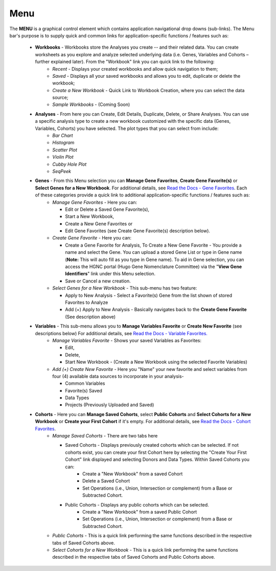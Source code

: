****
Menu
****

The **MENU** is a graphical control element which contains application navigational drop downs (sub-links). 
The Menu bar's purpose is to supply quick and common links for application-specific functions / features such as: 

 * **Workbooks** - Workbooks store the Analyses you create -- and their related data.  You can create worksheets as you explore and analyze selected underlying data (i.e. Genes, Variables and Cohorts – further explained later).  From the "Workbook" link you can quick link to the following:
     - *Recent* - Displays your created workbooks and allow quick navigation to them;
     - *Saved* - Displays all your saved workbooks and allows you to edit, duplicate or delete the workbook;
     - *Create a New Workbook* - Quick Link to Workbook Creation, where you can select the data source;
     - *Sample Workbooks* - (Coming Soon)

 * **Analyses** - From here you can Create, Edit Details, Duplicate, Delete, or Share Analyses. You can use a specific analysis type to create a new workbook customized with the specific data (Genes, Variables, Cohorts) you have selected.  The plot types that you can select from include:
    - *Bar Chart*
    - *Histogram*
    - *Scatter Plot*
    - *Violin Plot*
    - *Cubby Hole Plot*
    - *SeqPeek*

 * **Genes** - From this Menu selection you can **Manage Gene Favorites**, **Create Gene Favorite(s)** or **Select Genes for a New Workbook**. For additional details, see `Read the Docs - Gene Favorites <http://isb-cancer-genomics-cloud.readthedocs.org/en/latest/sections/Web-UI.html>`_. Each of these categories provide a quick link to additional application-specific functions / features such as:
    - *Manage Gene Favorites* - Here you can:
    
      * Edit or Delete a Saved Gene Favorite(s), 
      * Start a New Workbook, 
      * Create a New Gene Favorites or 
      * Edit Gene Favorites (see Create Gene Favorite(s) description below).
    - *Create Gene Favorite* - Here you can:

      * Create a Gene Favorite for Analysis, To Create a New Gene Favorite - You provide a name and select the Gene. You can upload a stored Gene List or type in Gene name (**Note:** This will auto fill as you type in Gene name). To aid in Gene selection, you can access the HGNC portal (Hugo Gene Nomenclature Committee) via the "**View Gene Identifiers**" link under this Menu selection.
      * Save or Cancel a new creation. 
    - *Select Genes for a New Workbook* - This sub-menu has two feature:
      
      * Apply to New Analysis - Select a Favorite(s) Gene from the list shown of stored Favorites to Analyze 
      * Add (+) Apply to New Analysis - Basically navigates back to the **Create Gene Favorite** (See description above)  

 * **Variables** -  This sub-menu allows you to **Manage Variables Favorite** or **Create New Favorite** (see descriptions below) For additional details, see `Read the Docs - Variable Favorites. <http://isb-cancer-genomics-cloud.readthedocs.org/en/latest/sections/Web-UI.html>`_  
    - *Manage Variables Favorite* - Shows your saved Variables as Favorites:

      * Edit, 
      * Delete, 
      * Start New Workbook - (Create a New Workbook using the selected Favorite Variables)

    - *Add (+) Create New Favorite* - Here you "Name" your new favorite and select variables from four (4) available data sources to incorporate in your analysis- 

      * Common Variables
      * Favorite(s) Saved
      * Data Types
      * Projects (Previously Uploaded and Saved) 
  
 * **Cohorts** - Here you can **Manage Saved Cohorts**, select **Public Cohorts** and **Select Cohorts for a New Workbook** or **Create your First Cohort** if it's empty. For additional details, see `Read the Docs - Cohort Favorites <http://isb-cancer-genomics-cloud.readthedocs.org/en/latest/sections/Web-UI.html>`_.
    - *Manage Saved Cohorts* - There are two tabs here 

      * Saved Cohorts - Displays previously created cohorts which can be selected. If not cohorts exist, you can create your first Cohort here by selecting the "Create Your First Cohort" link displayed and selecting Donors and Data Types. Within Saved Cohorts you can:
         - Create a "New Workbook" from a saved Cohort
         - Delete a Saved Cohort
         - Set Operations (i.e., Union, Intersection or complement) from a Base or Subtracted Cohort.
  
      * Public Cohorts - Displays any public cohorts which can be selected.
         - Create a "New Workbook" from a saved Public Cohort
         - Set Operations (i.e., Union, Intersection or complement) from a Base or Subtracted Cohort.

    - *Public Cohorts* - This is a quick link performing the same functions described in the respective tabs of Saved Cohorts above.
    - *Select Cohorts for a New Workbook* - This is a quick link performing the same functions described in the respective tabs of Saved Cohorts and Public Cohorts above.

